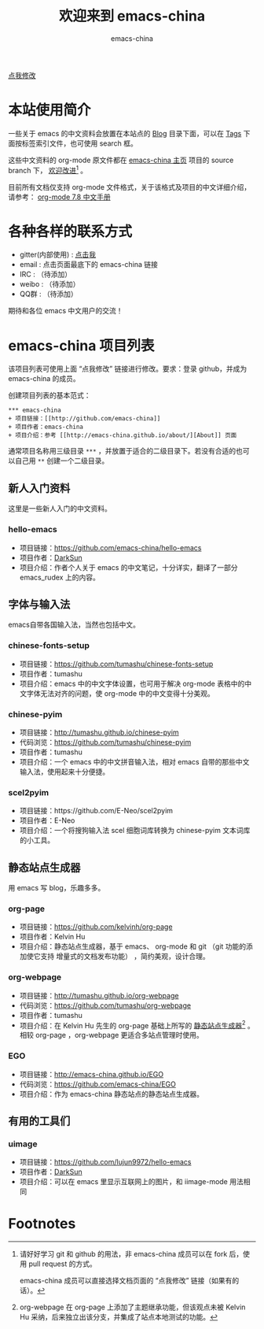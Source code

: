 # -*- coding: utf-8-unix; -*-
#+title: 欢迎来到 emacs-china
#+author: emacs-china
#+email: emacs-china@googlegroups.com

#+URI:     /
#+OPTIONS:     H:4 num:nil \n:nil @:t ::t |:t ^:nil -:t f:t *:t <:t

#+ATTR_HTML: :class center
[[./assets/dragon2.svg]]

#+BEGIN_HTML
<p class="center">
<a href="https://github.com/emacs-china/emacs-china.github.io/edit/source/index.org">点我修改</a><br/>
</p>
#+END_HTML

* 本站使用简介
一些关于 emacs 的中文资料会放置在本站点的 [[http://emacs-china.github.io/blog/][Blog]] 目录下面，可以在 [[http://emacs-china.github.io/tags/][Tags]] 下面按标签索引文件，也可使用 search 框。

这些中文资料的 org-mode 原文件都在 [[https://github.com/emacs-china/emacs-china.github.io][emacs-china 主页]] 项目的 source branch 下， _欢迎改进_[fn:1] 。

目前所有文档仅支持 org-mode 文件格式，关于该格式及项目的中文详细介绍，请参考：
[[https://github.com/emacs-china/hello-emacs/blob/master/org-manual.org][org-mode 7.8 中文手册]]

* 各种各样的联系方式
+ gitter(内部使用) : [[https://gitter.im/emacs-china][点击我]]
+ email : 点击页面最底下的 emacs-china 链接
+ IRC : （待添加）
+ weibo : （待添加）
+ QQ群 : （待添加）

期待和各位 emacs 中文用户的交流！

* emacs-china 项目列表
该项目列表可使用上面 “点我修改” 链接进行修改。要求：登录 github，并成为 emacs-china 的成员。

创建项目列表的基本范式：

#+BEGIN_EXAMPLE
  ,*** emacs-china
  + 项目链接：[[http://github.com/emacs-china]]
  + 项目作者：emacs-china
  + 项目介绍：参考 [[http://emacs-china.github.io/about/][About]] 页面
#+END_EXAMPLE

通常项目名称用三级目录 ~***~ ，并放置于适合的二级目录下。若没有合适的也可以自己用 ~**~ 创建一个二级目录。

** 新人入门资料

这里是一些新人入门的中文资料。

*** hello-emacs
+ 项目链接：[[https://github.com/emacs-china/hello-emacs]]
+ 项目作者：[[https://github.com/lujun9972][DarkSun]]
+ 项目介绍：作者个人关于 emacs 的中文笔记，十分详实，翻译了一部分 emacs_rudex 上的内容。

** 字体与输入法

emacs自带各国输入法，当然也包括中文。

*** chinese-fonts-setup
+ 项目链接：[[https://github.com/tumashu/chinese-fonts-setup]]
+ 项目作者：tumashu
+ 项目介绍：emacs 中的中文字体设置，也可用于解决 org-mode 表格中的中文字体无法对齐的问题，使 org-mode 中的中文变得十分美观。

*** chinese-pyim
+ 项目链接：[[http://tumashu.github.io/chinese-pyim]]
+ 代码浏览：[[https://github.com/tumashu/chinese-pyim]]
+ 项目作者：tumashu
+ 项目介绍：一个 emacs 中的中文拼音输入法，相对 emacs 自带的那些中文输入法，使用起来十分便捷。

*** scel2pyim
+ 项目链接：https://github.com/E-Neo/scel2pyim
+ 项目作者：E-Neo
+ 项目介绍：一个将搜狗输入法 scel 细胞词库转换为 chinese-pyim 文本词库的小工具。

** 静态站点生成器

用 emacs 写 blog，乐趣多多。

*** org-page
+ 项目链接：[[https://github.com/kelvinh/org-page]]
+ 项目作者：Kelvin Hu
+ 项目介绍：静态站点生成器，基于 emacs、 org-mode 和 git （git 功能的添加使它支持 增量式的文档发布功能） ，简约美观，设计合理。

*** org-webpage
+ 项目链接：[[http://tumashu.github.io/org-webpage]]
+ 代码浏览：[[https://github.com/tumashu/org-webpage]]
+ 项目作者：tumashu
+ 项目介绍：在 Kelvin Hu 先生的 org-page 基础上所写的 _静态站点生成器_[fn:2] 。相较 org-page ，org-webpage 更适合多站点管理时使用。

*** EGO
+ 项目链接：[[http://emacs-china.github.io/EGO]] 
+ 代码浏览：[[https://github.com/emacs-china/EGO]]
+ 项目介绍：作为 emacs-china 静态站点的静态站点生成器。

** 有用的工具们

*** uimage
+ 项目链接：[[https://github.com/lujun9972/hello-emacs]]
+ 项目作者：[[https://github.com/lujun9972][DarkSun]]
+ 项目介绍：可以在 emacs 里显示互联网上的图片，和 iimage-mode 用法相同

* Footnotes
[fn:1] 请好好学习 git 和 github 的用法，非 emacs-china 成员可以在 fork 后，使用 pull request 的方式。

[[file:assets/fork.png]]

emacs-china 成员可以直接选择文档页面的 “点我修改” 链接（如果有的话）。

[fn:2] org-webpage 在 org-page 上添加了主题继承功能，但该观点未被 Kelvin Hu 采纳，后来独立出该分支，并集成了站点本地测试的功能。


